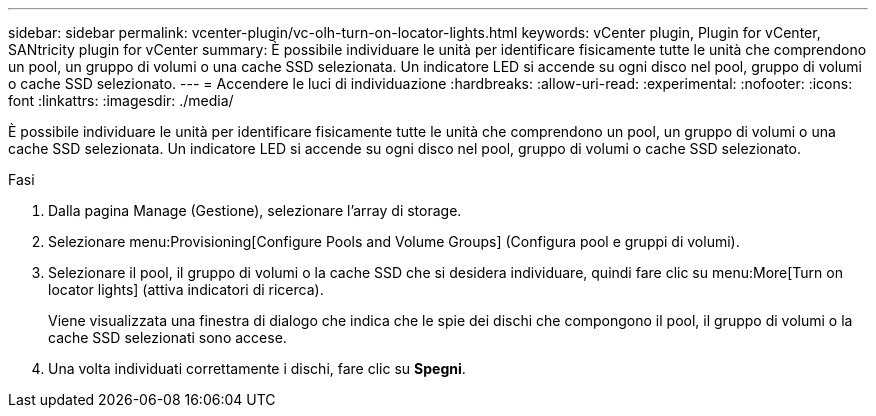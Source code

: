 ---
sidebar: sidebar 
permalink: vcenter-plugin/vc-olh-turn-on-locator-lights.html 
keywords: vCenter plugin, Plugin for vCenter, SANtricity plugin for vCenter 
summary: È possibile individuare le unità per identificare fisicamente tutte le unità che comprendono un pool, un gruppo di volumi o una cache SSD selezionata. Un indicatore LED si accende su ogni disco nel pool, gruppo di volumi o cache SSD selezionato. 
---
= Accendere le luci di individuazione
:hardbreaks:
:allow-uri-read: 
:experimental: 
:nofooter: 
:icons: font
:linkattrs: 
:imagesdir: ./media/


[role="lead"]
È possibile individuare le unità per identificare fisicamente tutte le unità che comprendono un pool, un gruppo di volumi o una cache SSD selezionata. Un indicatore LED si accende su ogni disco nel pool, gruppo di volumi o cache SSD selezionato.

.Fasi
. Dalla pagina Manage (Gestione), selezionare l'array di storage.
. Selezionare menu:Provisioning[Configure Pools and Volume Groups] (Configura pool e gruppi di volumi).
. Selezionare il pool, il gruppo di volumi o la cache SSD che si desidera individuare, quindi fare clic su menu:More[Turn on locator lights] (attiva indicatori di ricerca).
+
Viene visualizzata una finestra di dialogo che indica che le spie dei dischi che compongono il pool, il gruppo di volumi o la cache SSD selezionati sono accese.

. Una volta individuati correttamente i dischi, fare clic su *Spegni*.

